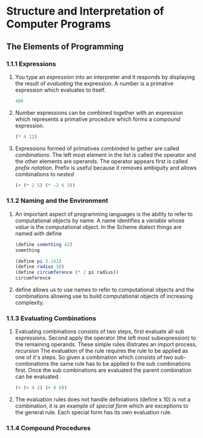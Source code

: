 * Structure and Interpretation of Computer Programs
** The Elements of Programming
*** 1.1.1 Expressions

**** You type an /expression/ into an interpreter and it responds by displaying the result of /evaluating/ the expression. A number is a primative expression which evaluates to itself.

#+BEGIN_SRC scheme
486
#+END_SRC

#+RESULTS:
: 486


**** Number expressions can be combined together with an expression which represents a primative procedure which forms a /compound/ expression.

#+BEGIN_SRC scheme
(* 4 12)
#+END_SRC 

#+RESULTS:
: 48


**** Expressions formed of primatives combinded to gether are called /combinations/. The left most element in the list is called the operator and the other elements are operands. The operator appears first is called /prefix notation/. Prefix is useful because it removes ambiguity and allows combinations to /nested/

#+BEGIN_SRC scheme
(+ (* 2 5) (* -2 6 3))
#+END_SRC

#+RESULTS:
: -26

 

*** 1.1.2 Naming and the Environment

**** An important aspect of programming languages is the ability to refer to computational objects by name. A name identifies a /variable/ whose /value/ is the computational object. In the Scheme dialect things are named with define

#+BEGIN_SRC scheme
(define something 42)
something

#+END_SRC

#+RESULTS:
: 42

#+BEGIN_SRC scheme
(define pi 3.141)
(define radius 10)
(define circumference (* 2 pi radius))
circumference

#+END_SRC

#+RESULTS:
: 62.82

**** define allows us to use names to refer to computational objects and the combinations allowing use to build computational objects of increasing complexity.

*** 1.1.3 Evaluating Combinations

**** Evaluating combinations consists of two steps, first evaluate all sub expressions. Second apply the operator (the left most subexpression) to the remaining operands. These simple rules illistrates an import process, /recursion/ The evaluation of the rule requires the rule to be applied as one of it's steps. So given a combination which consists of two sub-combinations the same rule has to be applied to the sub combinations first. Once the sub combinations are evaluated the parent combination can be evaluated.
#+BEGIN_SRC scheme
(+ (+ 4 2) (+ 6 8))
#+END_SRC

#+RESULTS:
: 20

**** The evaluation rules does not handle definiations (define x 10) is not a combination, it is an example of /special form/ which are exceptions to the general rule. Each special form has its own evaluation rule.

*** 1.1.4 Compound Procedures

